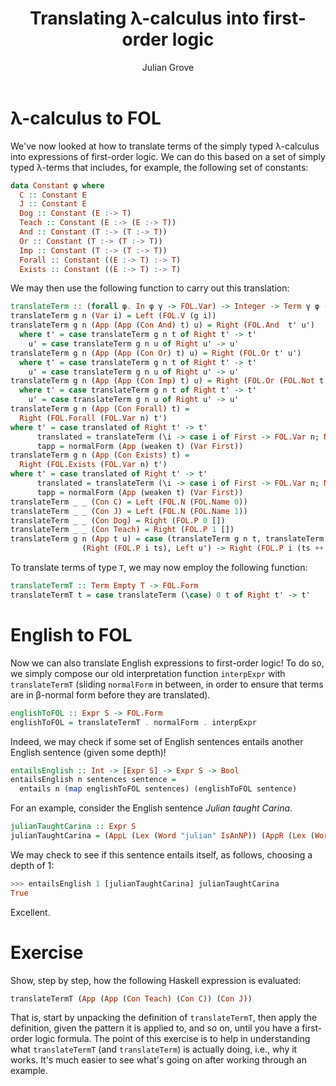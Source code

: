 #+html_head: <link rel="stylesheet" type="text/css" href="../../htmlize.css"/>
#+html_head: <link rel="stylesheet" type="text/css" href="../../readtheorg.css"/>
#+html_head: <script src="../../jquery.min.js"></script>
#+html_head: <script src="../../bootstrap.min.js"></script>
#+html_head: <script type="text/javascript" src="../../readtheorg.js"></script>

#+Author: Julian Grove
#+Title: Translating λ-calculus into first-order logic

* λ-calculus to FOL
  We've now looked at how to translate terms of the simply typed λ-calculus into
  expressions of first-order logic. We can do this based on a set of simply
  typed λ-terms that includes, for example, the following set of constants:
  #+begin_src haskell
    data Constant φ where
      C :: Constant E
      J :: Constant E
      Dog :: Constant (E :-> T)
      Teach :: Constant (E :-> (E :-> T))
      And :: Constant (T :-> (T :-> T))
      Or :: Constant (T :-> (T :-> T))
      Imp :: Constant (T :-> (T :-> T))
      Forall :: Constant ((E :-> T) :-> T)
      Exists :: Constant ((E :-> T) :-> T)
  #+end_src

  We may then use the following function to carry out this translation:
  #+begin_src haskell
    translateTerm :: (forall φ. In φ γ -> FOL.Var) -> Integer -> Term γ φ -> Either FOL.Term FOL.Form
    translateTerm g n (Var i) = Left (FOL.V (g i))
    translateTerm g n (App (App (Con And) t) u) = Right (FOL.And  t' u')
      where t' = case translateTerm g n t of Right t' -> t'
	    u' = case translateTerm g n u of Right u' -> u'
    translateTerm g n (App (App (Con Or) t) u) = Right (FOL.Or t' u')
      where t' = case translateTerm g n t of Right t' -> t'
	    u' = case translateTerm g n u of Right u' -> u'
    translateTerm g n (App (App (Con Imp) t) u) = Right (FOL.Or (FOL.Not t') u')
      where t' = case translateTerm g n t of Right t' -> t'
	    u' = case translateTerm g n u of Right u' -> u'
    translateTerm g n (App (Con Forall) t) =
      Right (FOL.Forall (FOL.Var n) t')
	where t' = case translated of Right t' -> t'
	      translated = translateTerm (\i -> case i of First -> FOL.Var n; Next j -> g j) (succ n) tapp
	      tapp = normalForm (App (weaken t) (Var First))
    translateTerm g n (App (Con Exists) t) =
      Right (FOL.Exists (FOL.Var n) t')
	where t' = case translated of Right t' -> t'
	      translated = translateTerm (\i -> case i of First -> FOL.Var n; Next j -> g j) (succ n) tapp
	      tapp = normalForm (App (weaken t) (Var First))
    translateTerm _ _ (Con C) = Left (FOL.N (FOL.Name 0))
    translateTerm _ _ (Con J) = Left (FOL.N (FOL.Name 1))
    translateTerm _ _ (Con Dog) = Right (FOL.P 0 [])
    translateTerm _ _ (Con Teach) = Right (FOL.P 1 [])
    translateTerm g n (App t u) = case (translateTerm g n t, translateTerm g n u) of
				    (Right (FOL.P i ts), Left u') -> Right (FOL.P i (ts ++ [u']))
  #+end_src

  To translate terms of type ~T~, we may now employ the following function:
  #+begin_src haskell
    translateTermT :: Term Empty T -> FOL.Form
    translateTermT t = case translateTerm (\case) 0 t of Right t' -> t'
  #+end_src

* English to FOL
  Now we can also translate English expressions to first-order logic! To do so,
  we simply compose our old interpretation function ~interpExpr~ with
  ~translateTermT~ (sliding ~normalForm~ in between, in order to ensure that terms
  are in β-normal form before they are translated).
  #+begin_src haskell
    englishToFOL :: Expr S -> FOL.Form
    englishToFOL = translateTermT . normalForm . interpExpr
  #+end_src
  Indeed, we may check if some set of English sentences entails another English
  sentence (given some depth)!
  #+begin_src haskell
    entailsEnglish :: Int -> [Expr S] -> Expr S -> Bool
    entailsEnglish n sentences sentence =
      entails n (map englishToFOL sentences) (englishToFOL sentence)
  #+end_src

  For an example, consider the English sentence /Julian taught Carina/.
  #+begin_src haskell
    julianTaughtCarina :: Expr S
    julianTaughtCarina = (AppL (Lex (Word "julian" IsAnNP)) (AppR (Lex (Word "taught" ((IsAnNP ::\:: IsAnS) ::/:: IsAnNP))) (Lex (Word "carina" IsAnNP))))
  #+end_src
  We may check to see if this sentence entails itself, as follows, choosing a
  depth of 1:
  #+begin_src haskell
    >>> entailsEnglish 1 [julianTaughtCarina] julianTaughtCarina
    True
  #+end_src
  Excellent.

* Exercise
  Show, step by step, how the following Haskell expression is evaluated:
  #+begin_src haskell
    translateTermT (App (App (Con Teach) (Con C)) (Con J))
  #+end_src
  That is, start by unpacking the definition of ~translateTermT~, then apply the
  definition, given the pattern it is applied to, and so on, until you have a
  first-order logic formula. The point of this exercise is to help in
  understanding what ~translateTermT~ (and ~translateTerm~) is actually doing, i.e.,
  why it works. It's much easier to see what's going on after working through an
  example.

